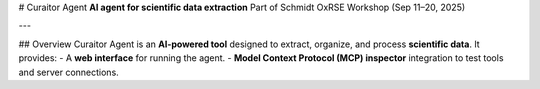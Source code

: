 # Curaitor Agent  
**AI agent for scientific data extraction**  
Part of Schmidt OxRSE Workshop (Sep 11–20, 2025)  

---

## Overview  
Curaitor Agent is an **AI-powered tool** designed to extract, organize, and process **scientific data**.  
It provides:  
- A **web interface** for running the agent.  
- **Model Context Protocol (MCP) inspector** integration to test tools and server connections.

